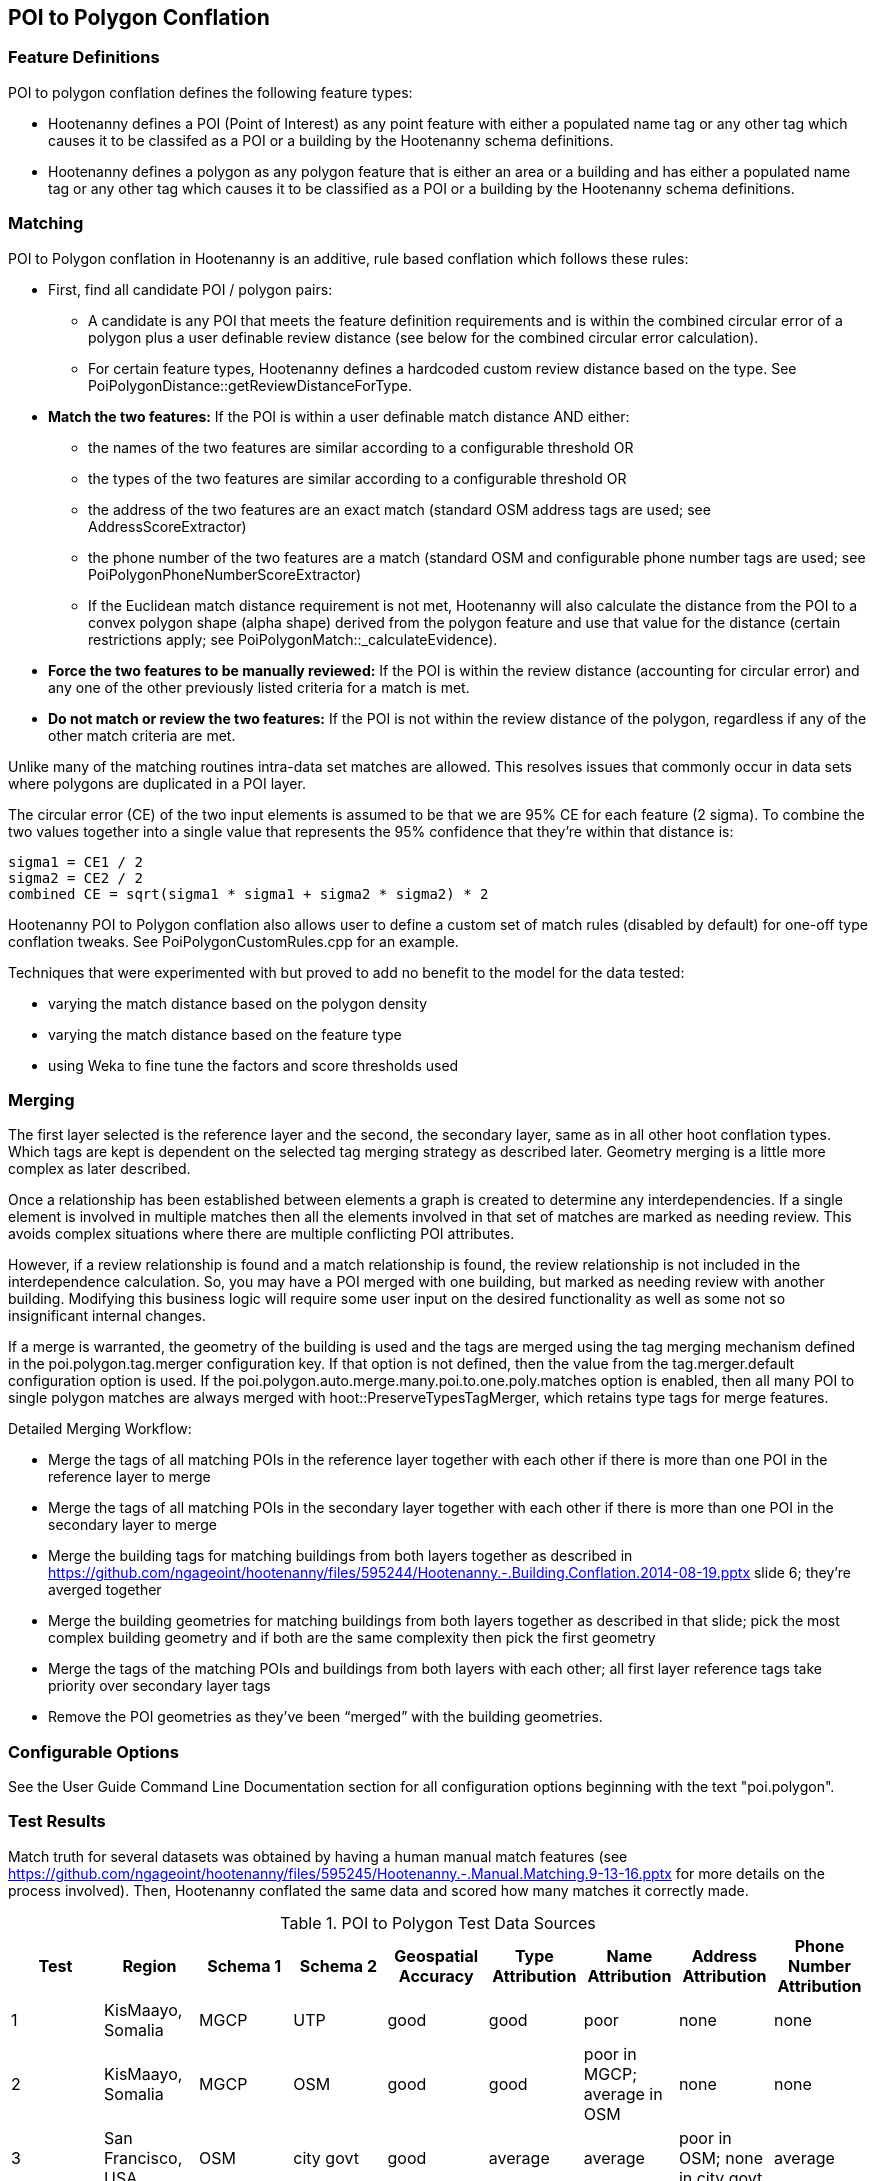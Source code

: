 
[[PoiToPolygonConflation]]
== POI to Polygon Conflation

[[PoiToPolygonFeatureDefinitions]]
=== Feature Definitions

POI to polygon conflation defines the following feature types:

* Hootenanny defines a POI (Point of Interest) as any point feature with either a populated name tag or any other tag which causes it to be classifed as a POI or a building by the Hootenanny schema definitions.
* Hootenanny defines a polygon as any polygon feature that is either an area or a building and has either a populated name tag or
any other tag which causes it to be classified as a POI or a building by the Hootenanny schema definitions.

[[PoiToPolygonMatching]]
=== Matching

POI to Polygon conflation in Hootenanny is an additive, rule based conflation which follows these rules:

* First, find all candidate POI / polygon pairs:
** A candidate is any POI that meets the feature definition requirements and is within the combined circular error of a polygon plus a user
definable review distance (see below for the combined circular error calculation).
** For certain feature types, Hootenanny defines a hardcoded custom review distance based on the type.  See
PoiPolygonDistance::getReviewDistanceForType.
* **Match the two features:**  If the POI is within a user definable match distance AND either:
** the names of the two features are similar according to a configurable threshold OR
** the types of the two features are similar according to a configurable threshold OR
** the address of the two features are an exact match (standard OSM address tags are used; see AddressScoreExtractor)
** the phone number of the two features are a match (standard OSM and configurable phone number tags are used; see
PoiPolygonPhoneNumberScoreExtractor)
** If the Euclidean match distance requirement is not met, Hootenanny will also calculate the distance from the POI to a convex
polygon shape (alpha shape) derived from the polygon feature and use that value for the distance (certain restrictions
apply; see PoiPolygonMatch::_calculateEvidence).
* **Force the two features to be manually reviewed:**  If the POI is within the review distance (accounting for circular error) and any
one of the other previously listed criteria for a match is met.
* **Do not match or review the two features:**  If the POI is not within the review distance of the polygon, regardless if any of the other
match criteria are met.

Unlike many of the matching routines intra-data set matches are allowed. This resolves issues that commonly occur in data sets where
polygons are duplicated in a POI layer.

The circular error (CE) of the two input elements is assumed to be that we are 95% CE for each feature (2 sigma). To combine the two
values together into a single value that represents the 95% confidence that they're within that distance is:

------
sigma1 = CE1 / 2
sigma2 = CE2 / 2
combined CE = sqrt(sigma1 * sigma1 + sigma2 * sigma2) * 2
------

Hootenanny POI to Polygon conflation also allows user to define a custom set of match rules (disabled by default) for one-off type conflation
tweaks.  See PoiPolygonCustomRules.cpp for an example.

Techniques that were experimented with but proved to add no benefit to the model for the data tested:

* varying the match distance based on the polygon density
* varying the match distance based on the feature type
* using Weka to fine tune the factors and score thresholds used

[[PoiToPolygonMerging]]
=== Merging

The first layer selected is the reference layer and the second, the secondary layer, same as in all other hoot conflation types.  Which tags
are kept is dependent on the selected tag merging strategy as described later.  Geometry merging is a little more complex as later described.

Once a relationship has been established between elements a graph is created to determine any interdependencies. If a single element is
involved in multiple matches then all the elements involved in that set of matches are marked as needing review. This avoids complex
situations where there are multiple conflicting POI attributes.

However, if a review relationship is found and a match relationship is found, the review relationship is not included in the
interdependence calculation. So, you may have a POI merged with one building, but marked as needing review with another building.
Modifying this business logic will require some user input on the desired functionality as well as some not so insignificant internal changes.

If a merge is warranted, the geometry of the building is used and the tags are merged using the tag merging mechanism defined in the
+poi.polygon.tag.merger+ configuration key. If that option is not defined, then the value from the +tag.merger.default+ configuration option
is used. If the +poi.polygon.auto.merge.many.poi.to.one.poly.matches+ option is enabled, then all many POI to single polygon matches are always
merged with hoot::PreserveTypesTagMerger, which retains type tags for merge features.

Detailed Merging Workflow:

* Merge the tags of all matching POIs in the reference layer together with each other if there is more than one POI in the reference
layer to merge
* Merge the tags of all matching POIs in the secondary layer together with each other if there is more than one POI in the secondary
layer to merge
* Merge the building tags for matching buildings from both layers together as described in
https://github.com/ngageoint/hootenanny/files/595244/Hootenanny.-.Building.Conflation.2014-08-19.pptx slide 6; they’re averged together
* Merge the building geometries for matching buildings from both layers together as described in that slide; pick the most complex
building geometry and if both are the same complexity then pick the first geometry
* Merge the tags of the matching POIs and buildings from both layers with each other; all first layer reference tags take priority
over secondary layer tags
* Remove the POI geometries as they’ve been “merged” with the building geometries.

[[PoiToPolygonConfigurableOptions]]
=== Configurable Options

See the User Guide Command Line Documentation section for all configuration options beginning with the text "poi.polygon".

[[PoiToPolygonTestResults]]
=== Test Results

Match truth for several datasets was obtained by having a human manual match features
(see https://github.com/ngageoint/hootenanny/files/595245/Hootenanny.-.Manual.Matching.9-13-16.pptx for more details on the process
involved).  Then, Hootenanny conflated the same data and scored how many matches it correctly made.

.POI to Polygon Test Data Sources
[options="header"]
|======
| Test | Region | Schema 1 | Schema 2 | Geospatial Accuracy | Type Attribution | Name Attribution | Address Attribution | Phone Number Attribution
| 1 | KisMaayo, Somalia | MGCP | UTP | good | good | poor | none | none
| 2 | KisMaayo, Somalia | MGCP | OSM | good | good | poor in MGCP; average in OSM | none | none
| 3 | San Francisco, USA | OSM | city govt | good | average | average | poor in OSM; none in city govt | average
| 4 | Munich, Germany | OSM | NAVTEQ | good in OSM; poor near intersections for NAVTEQ | average for OSM; good for NAVTEQ | good | average | average
| 5 | Cairo, Egypt | N/A | N/A | good for poly; average for POIs | good | good | none | average
| 6 | Alexandria, Egypt | N/A | N/A | good for poly; average for POIs | good | good | none | poor
| 7 | Rafah, Syria | N/A | N/A | good | good | poor for polys; good for POIs | none | none
|======

.POI to Polygon Standalone Test Results
[options="header,footer"]
|======
| Test | Total Manual Matches | Correct | Unnecessary Reviews (expected match) | Wrong  | Ratio Unnecessary Reviews to Correct Matches (expected miss) | Combined Correct
| 1 | 58 | 14.8% | 84.2% | 1.0% | 5.367 | **99.0%**
| 2 | 13 | 38.8% | 55.6% | 5.6% | 1.43 | **94.4%**
| 3 | 989 | 21.7% | 70.7% | 7.6% | 1.20 | **92.4%**
| 4 | 386 | 2.8% | 94.3% | 2.9%| 33.0 | **97.6%**
| 5 | 56 | 61.8% | 33.3% | 4.9% | 0.54 | **95.1%**
| 6 | 6 | 66.7% | 0.0% | 33.3% | 0.0 | **66.7%**
| 7 | 5 | 100.0% | 0.0% | 0.0% | 0.2 | **100.0%**
|======

Combined Correct = number of correct matches + number of unnecessary reviews

[[PoiToPolygonPoiFutureWork]]
=== Future Work

* improve tag similarity calculation
* more intelligent POI merging
* model based classification

For more information on POI to polygon conflation:
https://github.com/ngageoint/hootenanny/files/607197/Hootenanny.-.POI.to.Polygon.2016-11-15.pptx

